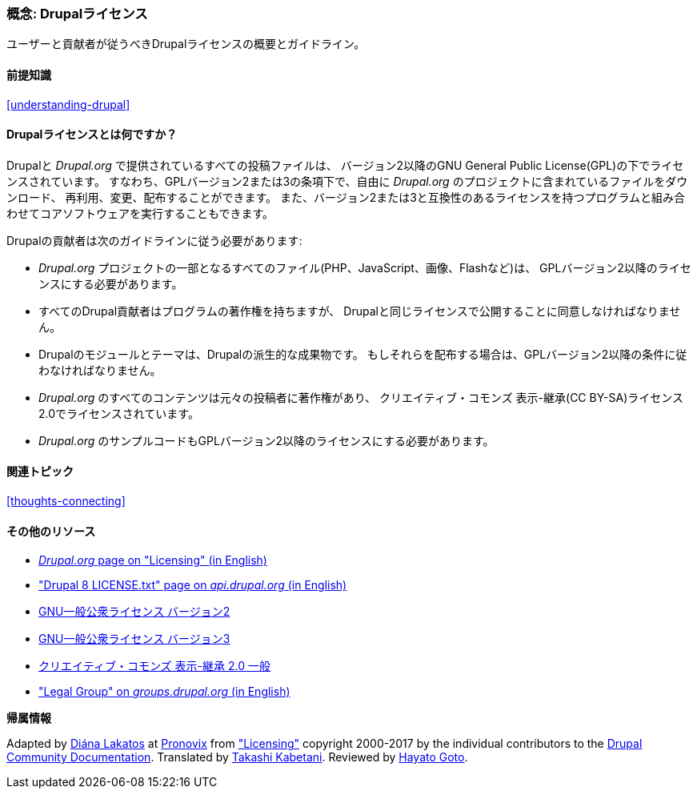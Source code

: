 [[understanding-gpl]]

=== 概念: Drupalライセンス

[role="summary"]
ユーザーと貢献者が従うべきDrupalライセンスの概要とガイドライン。

(((ライセンス,概要)))
(((Drupalライセンス,概要)))
(((GPL (General Public License または GNU General Public License),概要)))
(((GNU General Public License,概要)))
(((法定,概要)))

==== 前提知識

<<understanding-drupal>>

==== Drupalライセンスとは何ですか？

Drupalと _Drupal.org_ で提供されているすべての投稿ファイルは、
バージョン2以降のGNU General Public License(GPL)の下でライセンスされています。
すなわち、GPLバージョン2または3の条項下で、自由に _Drupal.org_ のプロジェクトに含まれているファイルをダウンロード、
再利用、変更、配布することができます。
また、バージョン2または3と互換性のあるライセンスを持つプログラムと組み合わせてコアソフトウェアを実行することもできます。

Drupalの貢献者は次のガイドラインに従う必要があります:

* _Drupal.org_ プロジェクトの一部となるすべてのファイル(PHP、JavaScript、画像、Flashなど)は、
GPLバージョン2以降のライセンスにする必要があります。

* すべてのDrupal貢献者はプログラムの著作権を持ちますが、
Drupalと同じライセンスで公開することに同意しなければなりません。

* Drupalのモジュールとテーマは、Drupalの派生的な成果物です。
もしそれらを配布する場合は、GPLバージョン2以降の条件に従わなければなりません。

* _Drupal.org_ のすべてのコンテンツは元々の投稿者に著作権があり、
クリエイティブ・コモンズ 表示-継承(CC BY-SA)ライセンス2.0でライセンスされています。

* _Drupal.org_ のサンプルコードもGPLバージョン2以降のライセンスにする必要があります。

==== 関連トピック

<<thoughts-connecting>>

==== その他のリソース

* https://www.drupal.org/about/licensing[_Drupal.org_ page on "Licensing" (in English)]

* https://api.drupal.org/api/drupal/core!LICENSE.txt/8.2.x["Drupal 8 LICENSE.txt" page on _api.drupal.org_ (in English)]

* http://www.gnu.org/licenses/old-licenses/gpl-2.0.html[GNU一般公衆ライセンス バージョン2]

* http://www.gnu.org/licenses/gpl-3.0.ja.html[GNU一般公衆ライセンス バージョン3]

* https://creativecommons.org/licenses/by-sa/2.0/deed.ja[クリエイティブ・コモンズ 表示-継承 2.0 一般]

* https://groups.drupal.org/legal["Legal Group" on _groups.drupal.org_ (in English)]


*帰属情報*

Adapted by https://www.drupal.org/u/dianalakatos[Diána Lakatos] at
https://pronovix.com/[Pronovix] from
https://www.drupal.org/about/licensing["Licensing"]
copyright 2000-2017 by the individual contributors to the
https://www.drupal.org/documentation[Drupal Community Documentation].
Translated by https://www.drupal.org/u/kabetani[Takashi Kabetani].
Reviewed by https://www.drupal.org/u/hgoto[Hayato Goto].
